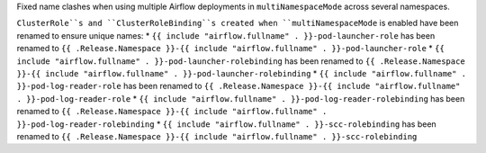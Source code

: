 Fixed name clashes when using multiple Airflow deployments in ``multiNamespaceMode`` across several namespaces.

``ClusterRole``s and ``ClusterRoleBinding``s created when ``multiNamespaceMode`` is enabled have been renamed to ensure unique names:
* ``{{ include "airflow.fullname" . }}-pod-launcher-role`` has been renamed to ``{{ .Release.Namespace }}-{{ include "airflow.fullname" . }}-pod-launcher-role``
* ``{{ include "airflow.fullname" . }}-pod-launcher-rolebinding`` has been renamed to ``{{ .Release.Namespace }}-{{ include "airflow.fullname" . }}-pod-launcher-rolebinding``
* ``{{ include "airflow.fullname" . }}-pod-log-reader-role`` has been renamed to ``{{ .Release.Namespace }}-{{ include "airflow.fullname" . }}-pod-log-reader-role``
* ``{{ include "airflow.fullname" . }}-pod-log-reader-rolebinding`` has been renamed to ``{{ .Release.Namespace }}-{{ include "airflow.fullname" . }}-pod-log-reader-rolebinding``
* ``{{ include "airflow.fullname" . }}-scc-rolebinding`` has been renamed to ``{{ .Release.Namespace }}-{{ include "airflow.fullname" . }}-scc-rolebinding``

